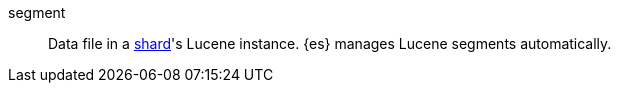 
[[glossary-segment]] segment::
Data file in a <<glossary-shard,shard>>'s Lucene instance. {es} manages Lucene
segments automatically.
//Source: Elasticsearch
